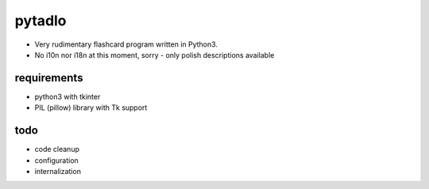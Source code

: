 pytadlo
=======

- Very rudimentary flashcard program written in Python3. 

- No i10n nor i18n at this moment, sorry - only polish descriptions available

requirements
------------

- python3 with tkinter

- PIL (pillow) library with Tk support

todo
----

- code cleanup

- configuration

- internalization

